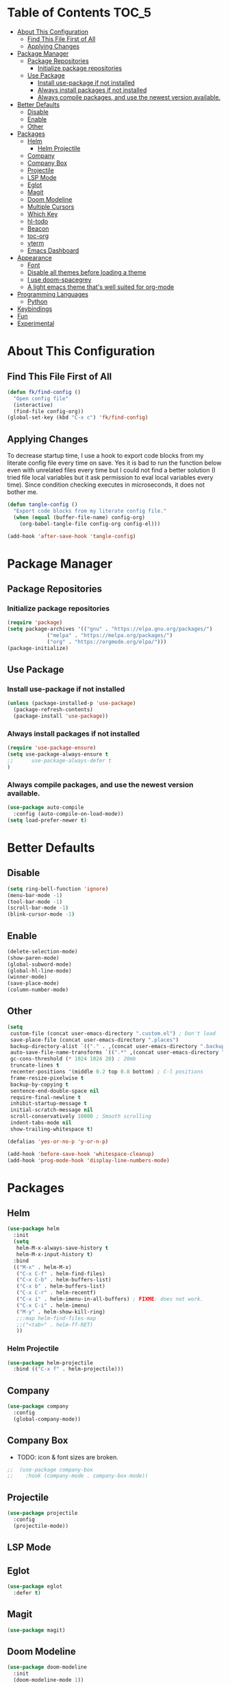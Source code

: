 * Table of Contents :TOC_5:
- [[#about-this-configuration][About This Configuration]]
  - [[#find-this-file-first-of-all][Find This File First of All]]
  - [[#applying-changes][Applying Changes]]
- [[#package-manager][Package Manager]]
  - [[#package-repositories][Package Repositories]]
    - [[#initialize-package-repositories][Initialize package repositories]]
  - [[#use-package][Use Package]]
    - [[#install-use-package-if-not-installed][Install use-package if not installed]]
    - [[#always-install-packages-if-not-installed][Always install packages if not installed]]
    - [[#always-compile-packages-and-use-the-newest-version-available][Always compile packages, and use the newest version available.]]
- [[#better-defaults][Better Defaults]]
  - [[#disable][Disable]]
  - [[#enable][Enable]]
  - [[#other][Other]]
- [[#packages][Packages]]
  - [[#helm][Helm]]
    - [[#helm-projectile][Helm Projectile]]
  - [[#company][Company]]
  - [[#company-box][Company Box]]
  - [[#projectile][Projectile]]
  - [[#lsp-mode][LSP Mode]]
  - [[#eglot][Eglot]]
  - [[#magit][Magit]]
  - [[#doom-modeline][Doom Modeline]]
  - [[#multiple-cursors][Multiple Cursors]]
  - [[#which-key][Which Key]]
  - [[#hl-todo][hl-todo]]
  - [[#beacon][Beacon]]
  - [[#toc-org][toc-org]]
  - [[#vterm][vterm]]
  - [[#emacs-dashboard][Emacs Dashboard]]
- [[#appearance][Appearance]]
  - [[#font][Font]]
  - [[#disable-all-themes-before-loading-a-theme][Disable all themes before loading a theme]]
  - [[#i-use-doom-spacegrey][I use doom-spacegrey]]
  - [[#a-light-emacs-theme-thats-well-suited-for-org-mode][A light emacs theme that's well suited for org-mode]]
- [[#programming-languages][Programming Languages]]
  - [[#python][Python]]
- [[#keybindings][Keybindings]]
- [[#fun][Fun]]
- [[#experimental][Experimental]]

* About This Configuration
** Find This File First of All
#+BEGIN_SRC emacs-lisp
(defun fk/find-config ()
  "Open config file"
  (interactive)
  (find-file config-org))
(global-set-key (kbd "C-x c") 'fk/find-config)
#+END_SRC

** Applying Changes
To decrease startup time, I use a hook to export code blocks from my
literate config file every time on save. Yes it is bad to run the
function below even with unrelated files every time but I could not
find a better solution (I tried file local variables but it ask
permission to eval local variables every time). Since condition
checking executes in microseconds, it does not bother me.
#+BEGIN_SRC emacs-lisp
  (defun tangle-config ()
    "Export code blocks from my literate config file."
    (when (equal (buffer-file-name) config-org)
      (org-babel-tangle-file config-org config-el)))

  (add-hook 'after-save-hook 'tangle-config)
#+END_SRC

* Package Manager
** Package Repositories
*** Initialize package repositories
#+BEGIN_SRC emacs-lisp
  (require 'package)
  (setq package-archives '(("gnu" . "https://elpa.gnu.org/packages/")
			   ("melpa" . "https://melpa.org/packages/")
			   ("org" . "https://orgmode.org/elpa/")))
  (package-initialize)
#+END_SRC

** Use Package
*** Install use-package if not installed
#+BEGIN_SRC emacs-lisp
(unless (package-installed-p 'use-package)
  (package-refresh-contents)
  (package-install 'use-package))
#+END_SRC

*** Always install packages if not installed
#+BEGIN_SRC emacs-lisp
(require 'use-package-ensure)
(setq use-package-always-ensure t
;;      use-package-always-defer t
)
#+END_SRC

*** Always compile packages, and use the newest version available.
#+BEGIN_SRC emacs-lisp
(use-package auto-compile
  :config (auto-compile-on-load-mode))
(setq load-prefer-newer t)
#+END_SRC

* Better Defaults
** Disable
#+BEGIN_SRC emacs-lisp
  (setq ring-bell-function 'ignore)
  (menu-bar-mode -1)
  (tool-bar-mode -1)
  (scroll-bar-mode -1)
  (blink-cursor-mode -1)
#+END_SRC

** Enable
#+BEGIN_SRC emacs-lisp
  (delete-selection-mode)
  (show-paren-mode)
  (global-subword-mode)
  (global-hl-line-mode)
  (winner-mode)
  (save-place-mode)
  (column-number-mode)
#+END_SRC

** Other
#+BEGIN_SRC emacs-lisp
  (setq
   custom-file (concat user-emacs-directory ".custom.el") ; Don't load
   save-place-file (concat user-emacs-directory ".places")
   backup-directory-alist `(("." . ,(concat user-emacs-directory ".backups")))
   auto-save-file-name-transforms `((".*" ,(concat user-emacs-directory ".saves") t))
   gc-cons-threshold (* 1024 1024 20) ; 20mb
   truncate-lines t
   recenter-positions '(middle 0.2 top 0.8 bottom) ; C-l positions
   frame-resize-pixelwise t
   backup-by-copying t
   sentence-end-double-space nil
   require-final-newline t
   inhibit-startup-message t
   initial-scratch-message nil
   scroll-conservatively 10000 ; Smooth scrolling
   indent-tabs-mode nil
   show-trailing-whitespace t)

  (defalias 'yes-or-no-p 'y-or-n-p)

  (add-hook 'before-save-hook 'whitespace-cleanup)
  (add-hook 'prog-mode-hook 'display-line-numbers-mode)
#+END_SRC

* Packages
** Helm
#+BEGIN_SRC emacs-lisp
  (use-package helm
    :init
    (setq
     helm-M-x-always-save-history t
     helm-M-x-input-history t)
    :bind
    (("M-x" . helm-M-x)
     ("C-x C-f" . helm-find-files)
     ("C-x C-b" . helm-buffers-list)
     ("C-x b" . helm-buffers-list)
     ("C-x C-r" . helm-recentf)
     ("C-x i" . helm-imenu-in-all-buffers) ; FIXME: does not work.
     ("C-x C-i" . helm-imenu)
     ("M-y" . helm-show-kill-ring)
     ;;:map helm-find-files-map
     ;;("<tab>" . helm-ff-RET)
     ))
#+END_SRC
*** Helm Projectile
#+BEGIN_SRC emacs-lisp
 (use-package helm-projectile
   :bind (("C-x f" . helm-projectile)))
#+END_SRC
** Company
#+BEGIN_SRC emacs-lisp
  (use-package company
    :config
    (global-company-mode))
#+END_SRC

** Company Box
- TODO: icon & font sizes are broken.
#+BEGIN_SRC emacs-lisp
;;  (use-package company-box
;;    :hook (company-mode . company-box-mode))
#+END_SRC

** Projectile
#+BEGIN_SRC emacs-lisp
(use-package projectile
  :config
  (projectile-mode))
#+END_SRC

** LSP Mode
** Eglot
#+BEGIN_SRC emacs-lisp
  (use-package eglot
    :defer t)
#+END_SRC

** Magit
#+BEGIN_SRC emacs-lisp
(use-package magit)
#+END_SRC

** Doom Modeline
#+BEGIN_SRC emacs-lisp
  (use-package doom-modeline
    :init
    (doom-modeline-mode 1))
#+END_SRC

** Multiple Cursors
#+BEGIN_SRC emacs-lisp
  (use-package multiple-cursors
    :init (setq mc/always-run-for-all t)
    :bind (("C-M-n" . mc/mark-next-like-this)
	   ("C-M-p" . mc/mark-previous-like-this)
	   ("C-M-S-n" . mc/skip-to-next-like-this)
	   ("C-M-S-p" . mc/skip-to-previous-like-this)
	   ("C-S-n" . mc/unmark-previous-like-this)
	   ("C-S-p" . mc/unmark-next-like-this)
	   ("C-M-<mouse-1>" . mc/add-cursor-on-click)))
#+END_SRC

** Which Key
- TODO: Paging keybinding does not work.
#+BEGIN_SRC emacs-lisp
  (use-package which-key
    :config
    (which-key-mode))
#+END_SRC

** hl-todo
#+BEGIN_SRC emacs-lisp
(use-package hl-todo
  :init
  (global-hl-todo-mode))
#+END_SRC

** Beacon
- TODO: investigate beacon-push-mark.
#+BEGIN_SRC emacs-lisp
  (use-package beacon
    :init
    (setq beacon-color "#D18770")
    (beacon-mode 1))
#+END_SRC

** toc-org
#+BEGIN_SRC emacs-lisp
  (use-package toc-org
    :config
    (add-hook 'org-mode-hook 'toc-org-mode))
#+END_SRC

** vterm
#+BEGIN_SRC emacs-lisp
  (use-package vterm)
#+END_SRC

** Emacs Dashboard
#+BEGIN_SRC emacs-lisp
  (use-package dashboard
    :defer nil
    :init
    (setq dashboard-startup-banner 'logo)
    (setq dashboard-set-heading-icons t)
    (setq dashboard-set-file-icons t)
    :config
    (dashboard-setup-startup-hook))
#+END_SRC

* Appearance
** Font
#+BEGIN_SRC emacs-lisp
(set-face-attribute 'default nil :family "Source Code Pro")
#+END_SRC

** Disable all themes before loading a theme
#+BEGIN_SRC emacs-lisp
  (defun disable-all-themes ()
    "disable all active themes."
    (dolist (theme custom-enabled-themes)
      (disable-theme theme)))

  (defadvice load-theme (before disable-themes-first activate)
    (disable-all-themes))
#+END_SRC

** I use doom-spacegrey
#+BEGIN_SRC emacs-lisp
(use-package doom-themes
  :init
  (load-theme 'doom-spacegrey t))
#+END_SRC

** A light emacs theme that's well suited for org-mode
#+BEGIN_SRC emacs-lisp
  (use-package poet-theme
    :defer t)
#+END_SRC

* Programming Languages
** Python
#+BEGIN_SRC emacs-lisp
  (use-package python
    :bind (:map python-mode-map
		("M-." . xref-find-definitions))
    :config
    (use-package pyvenv)
    (defun fk/activate-venv ()
      "source: https://github.com/kadircancetin/.emacs.d/blob/master/README.org#python"
      (interactive)
      (progn
	(let* ((pdir (projectile-project-root)) (pfile (concat pdir ".venv")))
	  (if (file-exists-p pfile)
	      (pyvenv-workon (with-temp-buffer
			       (insert-file-contents pfile)
			       (nth 0 (split-string (buffer-string)))))))))
    (add-hook 'python-mode-hook 'fk/activate-venv)
    (add-hook 'python-mode-hook 'eglot-ensure)
    (add-hook 'before-save-hook 'eglot-format-buffer))
#+END_SRC
* Keybindings
#+BEGIN_SRC emacs-lisp
  (keyboard-translate ?\C-h ?\C-?) ;; Use shell-like backspace C-h
  (global-set-key (kbd "C-?") 'help-command)
  (global-set-key (kbd "M-o") 'other-window)
  (global-set-key (kbd "C-u") 'undo)
  (global-set-key (kbd "M-u") 'winner-undo)
  (global-set-key (kbd "M-U") 'winner-redo)
#+END_SRC

* Fun
* Experimental
#+BEGIN_SRC emacs-lisp
(add-hook 'emacs-lisp-mode-hook
	  (lambda ()
	    (use-package elisp-slime-nav
	      :bind (("M-." . elisp-slime-nav-find-elisp-thing-at-point)
		     ("M-ç" . pop-tag-mark)))))
#+END_SRC

